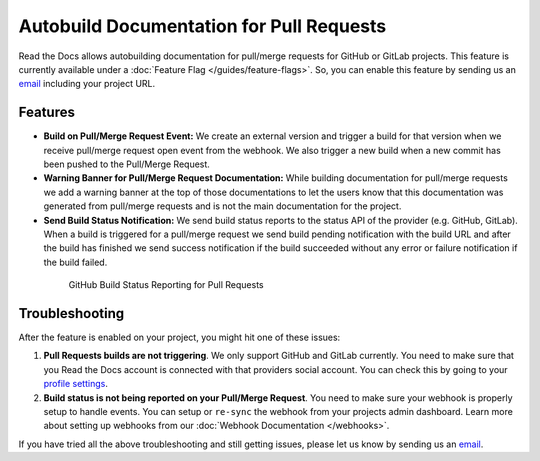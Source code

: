 Autobuild Documentation for Pull Requests
=========================================

Read the Docs allows autobuilding documentation for pull/merge requests for GitHub or GitLab projects.
This feature is currently available under a :doc:`Feature Flag </guides/feature-flags>`.
So, you can enable this feature by sending us an `email <mailto:support@readthedocs.org>`__ including your project URL.

Features
--------

- **Build on Pull/Merge Request Event:** We create an external version and trigger a build for that version
  when we receive pull/merge request open event from the webhook.
  We also trigger a new build when a new commit has been pushed to the Pull/Merge Request.

- **Warning Banner for Pull/Merge Request Documentation:** While building documentation for pull/merge requests
  we add a warning banner at the top of those documentations to let the users know that
  this documentation was generated from pull/merge requests and is not the main documentation for the project.

- **Send Build Status Notification:** We send build status reports to the status API of the provider (e.g. GitHub, GitLab).
  When a build is triggered for a pull/merge request we send build pending notification with the build URL
  and after the build has finished we send success notification if the build succeeded without any error
  or failure notification if the build failed.

.. figure:: ../_static/images/guides/github-build-status-reporting.gif
    :align: center
    :alt: GitHub Build Status Reporting for Pull Requests.
    :figwidth: 80%
    :target: ../_static/images/guides/github-build-status-reporting.gif

    GitHub Build Status Reporting for Pull Requests

Troubleshooting
---------------

After the feature is enabled on your project,
you might hit one of these issues:

#. **Pull Requests builds are not triggering**.
   We only support GitHub and GitLab currently. You need to make sure
   that you Read the Docs account is connected with that providers social account.
   You can check this by going to your `profile settings`_.

#. **Build status is not being reported on your Pull/Merge Request**. 
   You need to make sure your webhook is properly setup
   to handle events. You can setup or ``re-sync`` the webhook from your projects admin dashboard.
   Learn more about setting up webhooks from our :doc:`Webhook Documentation </webhooks>`.

If you have tried all the above troubleshooting and still getting issues,
please let us know by sending us an `email <mailto:support@readthedocs.org>`__.

.. _profile settings: https://readthedocs.org/accounts/social/connections/
